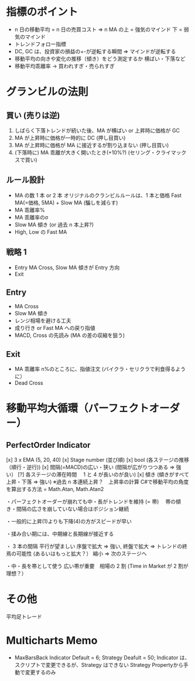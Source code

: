 #+STARTUP: showall indent

* 指標のポイント
- n 日の移動平均 = n 日の売買コスト => n MA の上 = 強気のマインド 下 = 弱気のマインド
- トレンドフォロー指標
-  DC, GC は、投資家の損益の+-が逆転する瞬間 => マインドが逆転する
- 移動平均の向きや変化の推移（傾き）をどう測定するか 横ばい・下落など
- 移動平均乖離率 -> 買われすぎ・売られすぎ

* グランビルの法則
** 買い (売りは逆)
1. しばらく下落トレンドが続いた後、MA が横ばい or 上昇時に価格が GC
2. MA が上昇時に価格が一時的に DC (押し目買い)
3. MA が上昇時に価格が MA に接近するが割り込まない (押し目買い)
4. (下落時に) MA 乖離が大きく開いたとき(+10%?) (セリング・クライマックスで買い)

** ルール設計
- MA の数 1 本 or 2 本
	オリジナルのクランビルルールは、1 本と価格
	Fast MA(=価格, 5MA) + Slow MA (騙しを減らす)
- MA 乖離率%
- MA 乖離率のσ
- Slow MA 傾き (or 過去 n 本上昇?)
- High, Low の Fast MA 

** 戦略 1
- Entry MA Cross, Slow MA 傾きが Entry 方向
- Exit  

** Entry
- MA Cross
- Slow MA 傾き
- レンジ相場を避ける工夫
- 成り行き or Fast MA への戻り指値
- MACD, Cross の先読み (MA の差の収縮を狙う)

** Exit
- MA 乖離率 n%のところに、指値注文 (バイクラ・セリクラで利食得るように）
- Dead Cross

* 移動平均大循環（パーフェクトオーダー）
** PerfectOrder Indicator
[x] 3 x EMA (5, 20, 40)
[x] Stage number (並び順)
[x] bool (各ステージの推移（順行・逆行)) 
[x] 間隔(=MACD)の広い・狭い (間隔が広がりつつある => 強い）
[?] 各ステージの滞在時間　 1 と 4 が長いのが良い)
[x] 傾き (傾きがすべて上昇・下落 => 強い) ※過去 n 本連続上昇？　上昇率の計算
C#で移動平均の角度を算出する方法 = Math.Atan, Math.Atan2

・パーフェクトオーダーが崩れても中・長がトレンドを維持 (= 帯)
　帯の傾き・間隔の広さを崩していない場合はポジション継続

・一般的に上昇(1)よりも下降(4)の方がスピードが早い

・揉み合い期には、中期線と長期線が接近する

・ 3 本の間隔
	平行が望ましい
	序盤で拡大 => 強い, 終盤で拡大 => トレンドの終焉の可能性 (あるいはもっと拡大？）
	縮小 => 次のステージへ

・中・長を帯として使う
	広い帯が重要　相場の 2 割 (Time in Market が 2 割が理想？）

* その他
  平均足トレード

* Multicharts Memo
- MaxBarsBack
  Indicator Default = 6;
  Strategy Deafult = 50;
  Indicator は、スクリプトで変更できるが、Strategy はできない
  Strategy Propertyから手動で変更するのみ
